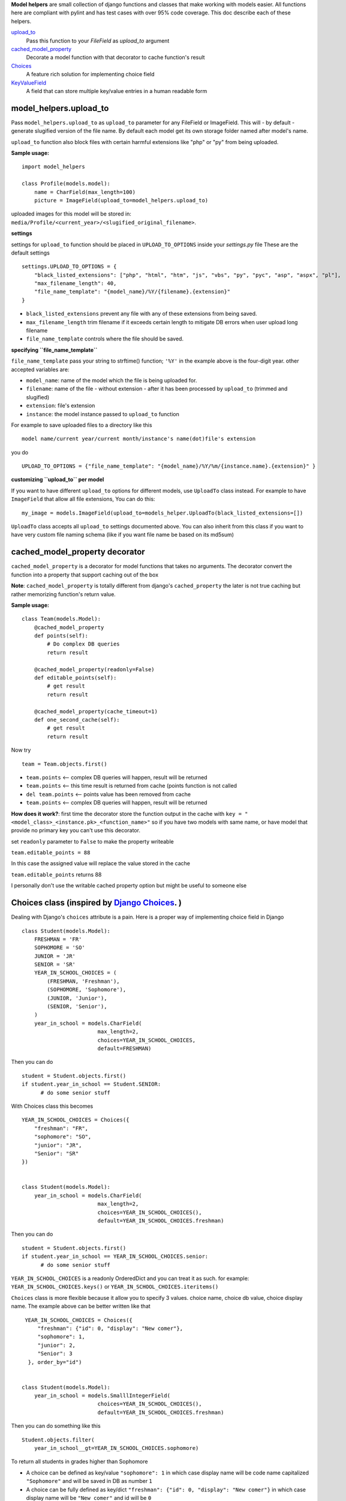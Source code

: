 **Model helpers** are small collection of django functions and classes that make working with models easier. All functions here are compliant with pylint and has test cases with over 95% code coverage. This doc describe each of these helpers.

upload_to_
  Pass this function to your `FileField` as `upload_to` argument

cached_model_property_
  Decorate a model function with that decorator to cache function's result

Choices_
  A feature rich solution for implementing choice field

KeyValueField_
  A field that can store multiple key/value entries in a human readable form

.. _upload_to:

**model\_helpers.upload\_to**
~~~~~~~~~~~~~~~~~~~~~~~~~~~~~

Pass ``model_helpers.upload_to`` as ``upload_to`` parameter for any FileField or ImageField. This will - by default - generate slugified version of the file name. By default each model get its own storage folder named after model's name.

``upload_to`` function also block files with certain harmful extensions like "php" or "py" from being uploaded.

**Sample usage:**

::

    import model_helpers

    class Profile(models.model):
        name = CharField(max_length=100)
        picture = ImageField(upload_to=model_helpers.upload_to)

uploaded images for this model will be stored in: ``media/Profile/<current_year>/<slugified_original_filename>``.

**settings**

settings for ``upload_to`` function should be placed in ``UPLOAD_TO_OPTIONS`` inside your *settings.py* file These are the default settings

::

    settings.UPLOAD_TO_OPTIONS = {
        "black_listed_extensions": ["php", "html", "htm", "js", "vbs", "py", "pyc", "asp", "aspx", "pl"],
        "max_filename_length": 40,
        "file_name_template": "{model_name}/%Y/{filename}.{extension}"
    }

-  ``black_listed_extensions`` prevent any file with any of these extensions from being saved.
-  ``max_filename_length`` trim filename if it exceeds certain length to mitigate DB errors when user upload long filename
-  ``file_name_template`` controls where the file should be saved.

**specifying ``file_name_template``**

``file_name_template`` pass your string to strftime() function; ``'%Y'`` in the example above is the four-digit year. other accepted variables are:

-  ``model_name``: name of the model which the file is being uploaded for.
-  ``filename``: name of the file - without extension - after it has been processed by ``upload_to`` (trimmed and slugified)
-  ``extension``: file's extension
-  ``instance``: the model instance passed to ``upload_to`` function

For example to save uploaded files to a directory like this

::

      model name/current year/current month/instance's name(dot)file's extension

you do

::

      UPLOAD_TO_OPTIONS = {"file_name_template": "{model_name}/%Y/%m/{instance.name}.{extension}" }

**customizing ``upload_to`` per model**

If you want to have different ``upload_to`` options for different models, use ``UploadTo`` class instead. For example to have ``ImageField`` that allow all file extensions, You can do this:

::

    my_image = models.ImageField(upload_to=models_helper.UploadTo(black_listed_extensions=[])

``UploadTo`` class accepts all ``upload_to`` settings documented above. You can also inherit from this class if you want to have very custom file naming schema (like if you want file name be based on its md5sum)

.. _cached_model_property:

cached_model_property decorator
~~~~~~~~~~~~~~~~~~~~~~~~~~~~~~~~~

``cached_model_property`` is a decorator for model functions that takes no arguments. The decorator convert the function into a property that support caching out of the box

**Note**: ``cached_model_property`` is totally different from django's ``cached_property`` the later is not true caching but rather memorizing function's return value.

**Sample usage:**

::

    class Team(models.Model):
        @cached_model_property
        def points(self):
            # Do complex DB queries
            return result

        @cached_model_property(readonly=False)
        def editable_points(self):
            # get result
            return result

        @cached_model_property(cache_timeout=1)
        def one_second_cache(self):
            # get result
            return result

Now try

::

    team = Team.objects.first()

-  ``team.points`` <-- complex DB queries will happen, result will be returned
-  ``team.points`` <-- this time result is returned from cache (points function is not called
-  ``del team.points`` <-- points value has been removed from cache
-  ``team.points`` <-- complex DB queries will happen, result will be returned

**How does it work?**: first time the decorator store the function output in the cache with ``key = "<model_class>_<instance.pk>_<function_name>"`` so if you have two models with same name, or have model that provide no primary key you can't use this decorator.

set ``readonly`` parameter to ``False`` to make the property writeable

``team.editable_points = 88``

In this case the assigned value will replace the value stored in the cache

``team.editable_points`` returns 88

I personally don't use the writable cached property option but might be useful to someone else

.. _Choices:

Choices class (inspired by `Django Choices <https://pypi.python.org/pypi/django-choices/>`_. )
~~~~~~~~~~~~~~~~~~~~~~~~~~~~~~~~~~~~~~~~~~~~~~~~~~~~~~~~~~~~~~~~~~~~~~~~~~~~~~~~~~~~~~~~~~~~~~

Dealing with Django's ``choices`` attribute is a pain. Here is a proper way of implementing choice field in Django

::

    class Student(models.Model):
        FRESHMAN = 'FR'
        SOPHOMORE = 'SO'
        JUNIOR = 'JR'
        SENIOR = 'SR'
        YEAR_IN_SCHOOL_CHOICES = (
            (FRESHMAN, 'Freshman'),
            (SOPHOMORE, 'Sophomore'),
            (JUNIOR, 'Junior'),
            (SENIOR, 'Senior'),
        )
        year_in_school = models.CharField(
                            max_length=2,
                            choices=YEAR_IN_SCHOOL_CHOICES,
                            default=FRESHMAN)

Then you can do

::

    student = Student.objects.first()
    if student.year_in_school == Student.SENIOR:
          # do some senior stuff

With Choices class this becomes

::

    YEAR_IN_SCHOOL_CHOICES = Choices({
        "freshman": "FR",
        "sophomore": "SO",
        "junior": "JR",
        "Senior": "SR"
    })


    class Student(models.Model):
        year_in_school = models.CharField(
                            max_length=2,
                            choices=YEAR_IN_SCHOOL_CHOICES(),
                            default=YEAR_IN_SCHOOL_CHOICES.freshman)

Then you can do

::

    student = Student.objects.first()
    if student.year_in_school == YEAR_IN_SCHOOL_CHOICES.senior:
          # do some senior stuff

``YEAR_IN_SCHOOL_CHOICES`` is a readonly OrderedDict and you can treat it as such. for example: ``YEAR_IN_SCHOOL_CHOICES.keys()`` or ``YEAR_IN_SCHOOL_CHOICES.iteritems()``

``Choices`` class is more flexible because it allow you to specify 3 values. choice name, choice db value, choice display name. The example above can be better written like that

::

     YEAR_IN_SCHOOL_CHOICES = Choices({
         "freshman": {"id": 0, "display": "New comer"},
         "sophomore": 1,
         "junior": 2,
         "Senior": 3
      }, order_by="id")


    class Student(models.Model):
        year_in_school = models.SmalllIntegerField(
                            choices=YEAR_IN_SCHOOL_CHOICES(),
                            default=YEAR_IN_SCHOOL_CHOICES.freshman)

Then you can do something like this

::

    Student.objects.filter(
        year_in_school__gt=YEAR_IN_SCHOOL_CHOICES.sophomore)

To return all students in grades higher than Sophomore

-  A choice can be defined as key/value ``"sophomore": 1`` in which case display name will be code name capitalized ``"Sophomore"`` and will be saved in DB as number ``1``
-  A choice can be fully defined as key/dict ``"freshman": {"id": 0, "display": "New comer"}`` in which case display name will be ``"New comer"`` and id will be ``0``

Defining extra keys to use in your code.
^^^^^^^^^^^^^^^^^^^^^^^^^^^^^^^^^^^^^^^^

As mentioned before ``Choices`` can be treated as an OrderedDictionary and so you should feel free to use the free functionality, for example adding extra keys

::

        AVAILABLE_SETTINGS = Choices({
            "max_page_width": {"id": 0, "display": "Maximum page width in pixels", "default": 100})

then in your code you can do

::

    settings = Settings.objects.filter(name=AVAILABLE_SETTINGS.max_page_width).first()
    if settings:
        return settings.value
    return AVAILABLE_SETTINGS["max_page_width"]["default"]

Ordering your ``Choices``
^^^^^^^^^^^^^^^^^^^^^^^^^

Assuming you have a big list of choices you might prefer to ask Choices class to order them for you.

**Example:**

::

    Choices({
         "usa": {"display": "United States", "id": 0},
         "egypt": 1,
         "uk": {"display": "United Kingdom", "id": 2},
         "ua": {"display": "Ukraine", "id": 3}
        }, order_by="display")

The fields will be in the order "Egypt", "Ukraine", "United Kingdom", "United States".

``order_by="id"`` will order the list by id

If you don't want any sort of ordering then set ``order_by=None`` and in this case its better that you pass your choices as tuple of dictionaries to maintain order

::

    Choices((
         ("uk", {"display": "United Kingdom", "id": 2),
         ("usa", {"display": "United States", "id": 0),
         ("egypt", 1),
         ("ua": {"display": "Ukraine", "id": 3})
        ), order_by=None)

**Note:** By default choices are ordered by display name

Useful functions of ``Choices`` class
^^^^^^^^^^^^^^^^^^^^^^^^^^^^^^^^^^^^^

-  ``get_display_name``: given choice id, return the display name of that id. same as model's ``get_<field_name>_display()``
-  ``get_code_name``: Given choice id same as ``get_display_name`` but return code name
-  ``get_value``: Given choice id, return value of any key defined inside choice entry

**Example:**

::

    CHOICES_EXAMPLE = Choices({"my_key": {"id": 0, "display": "Display Of My Key", "additional_key": 1234})
    >>> CHOICES_EXAMPLE.get_display_name(0)
    "Display Of My Key"
    >>> CHOICES_EXAMPLE.get_code_name(0)
    "my_key"
    >>> CHOICES_EXAMPLE.get_value(0, "additional_key")
    1234

.. _KeyValueField:

**model\_helpers.KeyValueField**
~~~~~~~~~~~~~~~~~~~~~~~~~~~~~~~~

Sometimes you need to have a simple key/value field. most developers would rely on ``JsonField`` which is good for some use cases but people using django admin may not like to modify json object that look like this

::

    {"key1": "value of some sort", "key2": "value containing \" character"}

``KeyValueField`` serialize objects in a more readable way. the dictionary above would be stored and displayed like this.

::

    key1 = value of some sort
    key2 = value containing " character

That's it. For you as a developer you will access your ``KeyValueField`` as a dictionary.

**Example**:

::

    class MyModel(models.Model):
         options = KeyValueField(separator=":")

    >> my_model.options = "key1 : val1 \n key2 : val2"
    >> my_model.options
    {"key1": "val1", "key2": "val2"}
    >>> str(my_model.options)
    "key1 : val1 \n key2 : val2"

You can find more examples in the test file ``tests/test_key_value_field.py``

**``KeyValueField`` is NOT good for:**

-  Maintain original value's datatype. all values are converted to unicode strings
-  Store a multiline value


